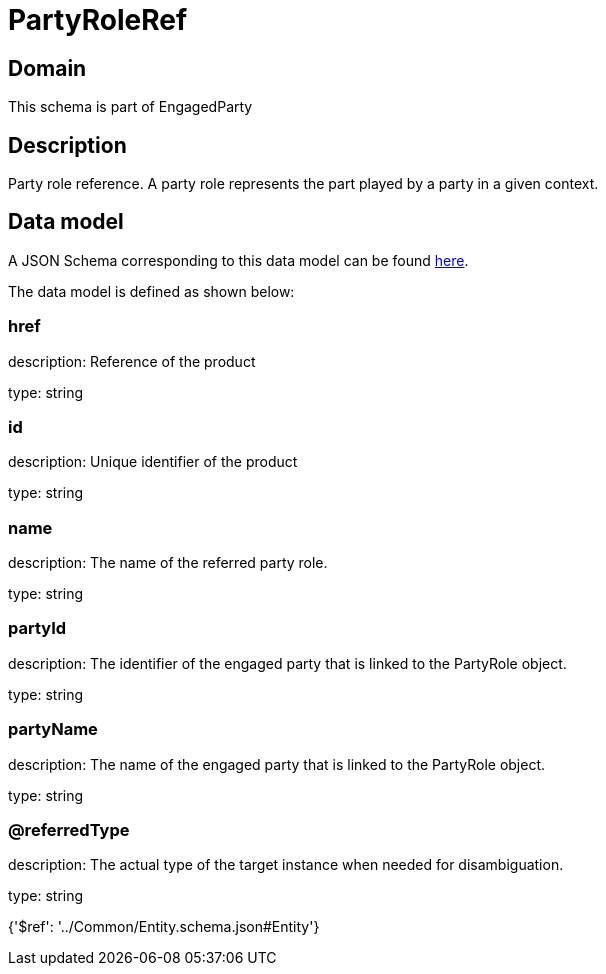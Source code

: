 = PartyRoleRef

[#domain]
== Domain

This schema is part of EngagedParty

[#description]
== Description

Party role reference. A party role represents the part played by a party in a given context.


[#data_model]
== Data model

A JSON Schema corresponding to this data model can be found https://tmforum.org[here].

The data model is defined as shown below:


=== href
description: Reference of the product

type: string


=== id
description: Unique identifier of the product

type: string


=== name
description: The name of the referred party role.

type: string


=== partyId
description: The identifier of the engaged party that is linked to the PartyRole object.

type: string


=== partyName
description: The name of the engaged party that is linked to the PartyRole object.

type: string


=== @referredType
description: The actual type of the target instance when needed for disambiguation.

type: string


{&#x27;$ref&#x27;: &#x27;../Common/Entity.schema.json#Entity&#x27;}